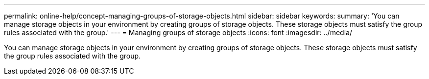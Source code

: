 ---
permalink: online-help/concept-managing-groups-of-storage-objects.html
sidebar: sidebar
keywords: 
summary: 'You can manage storage objects in your environment by creating groups of storage objects. These storage objects must satisfy the group rules associated with the group.'
---
= Managing groups of storage objects
:icons: font
:imagesdir: ../media/

[.lead]
You can manage storage objects in your environment by creating groups of storage objects. These storage objects must satisfy the group rules associated with the group.
